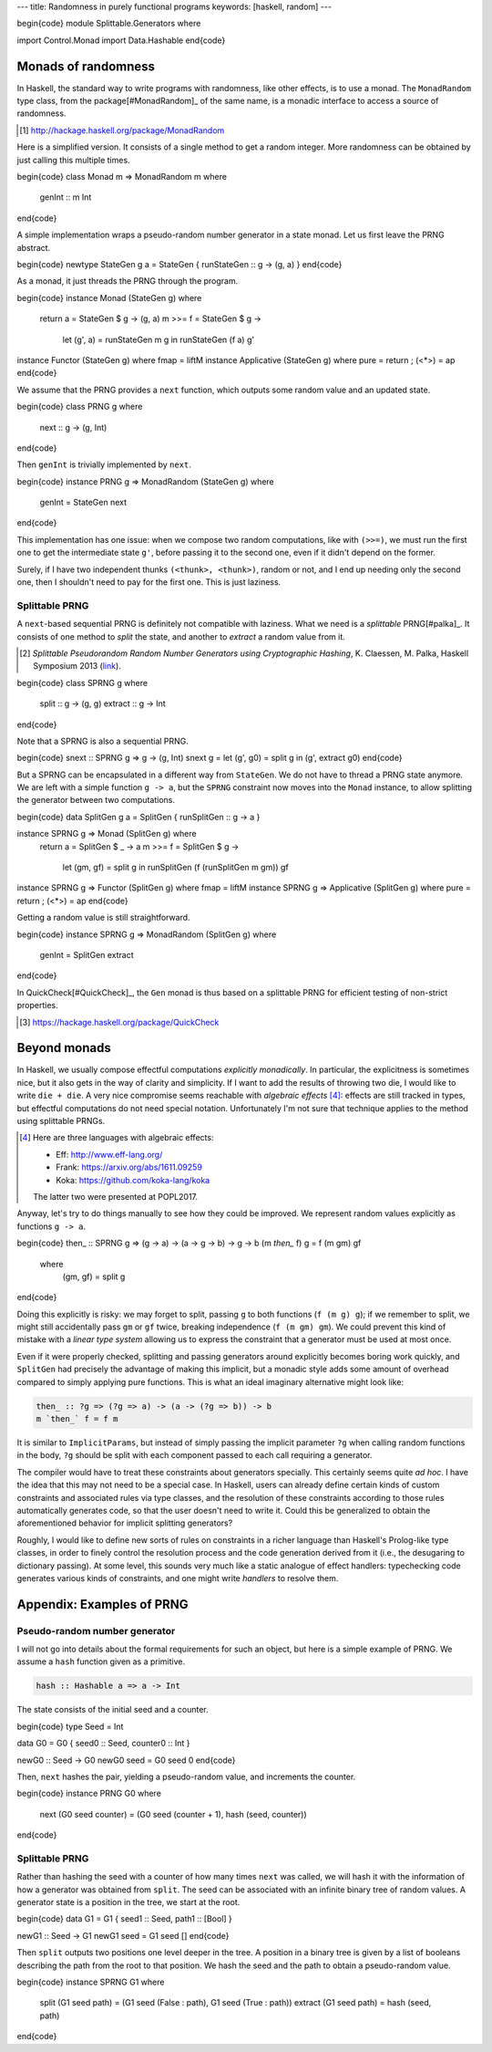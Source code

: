 ---
title: Randomness in purely functional programs
keywords: [haskell, random]
---

\begin{code}
module Splittable.Generators where

import Control.Monad
import Data.Hashable
\end{code}

Monads of randomness
====================

In Haskell, the standard way to write programs with randomness, like other
effects, is to use a monad. The ``MonadRandom`` type class, from the
package[#MonadRandom]_ of the same name, is a monadic interface
to access a source of randomness.

.. [#MonadRandom]

  http://hackage.haskell.org/package/MonadRandom

Here is a simplified version. It consists of a single method to get a random
integer. More randomness can be obtained by just calling this multiple times.

\begin{code}
class Monad m => MonadRandom m where
  genInt :: m Int
\end{code}

A simple implementation wraps a pseudo-random number generator in
a state monad. Let us first leave the PRNG abstract.

\begin{code}
newtype StateGen g a = StateGen { runStateGen :: g -> (g, a) }
\end{code}

As a monad, it just threads the PRNG through the program.

\begin{code}
instance Monad (StateGen g) where
  return a = StateGen $ \g -> (g, a)
  m >>= f = StateGen $ \g ->
    let (g', a) = runStateGen m g in runStateGen (f a) g'

instance Functor (StateGen g) where fmap = liftM
instance Applicative (StateGen g) where pure = return ; (<*>) = ap
\end{code}

We assume that the PRNG provides a ``next`` function,
which outputs some random value and an updated state.

\begin{code}
class PRNG g where
  next :: g -> (g, Int)
\end{code}

Then ``genInt`` is trivially implemented by ``next``.

\begin{code}
instance PRNG g => MonadRandom (StateGen g) where
  genInt = StateGen next
\end{code}

This implementation has one issue: when we compose two random computations,
like with ``(>>=)``, we must run the first one to get the intermediate state
``g'``, before passing it to the second one, even if it didn't depend on the
former.

Surely, if I have two independent thunks ``(<thunk>, <thunk>)``, random or not,
and I end up needing only the second one, then I shouldn't need to pay for the
first one. This is just laziness.

Splittable PRNG
---------------

A ``next``-based sequential PRNG is definitely not compatible with laziness. What we need
is a *splittable* PRNG[#palka]_. It consists of one method to *split* the state,
and another to *extract* a random value from it.

.. [#palka]

  *Splittable Pseudorandom Random Number Generators using Cryptographic Hashing*,
  K. Claessen, M. Palka, Haskell Symposium 2013 (link__).

__ http://publications.lib.chalmers.se/publication/183348-splittable-pseudorandom-number-generators-using-cryptographic-hashing

\begin{code}
class SPRNG g where
  split :: g -> (g, g)
  extract :: g -> Int
\end{code}

Note that a SPRNG is also a sequential PRNG.

\begin{code}
snext :: SPRNG g => g -> (g, Int)
snext g = let (g', g0) = split g in (g', extract g0)
\end{code}

But a SPRNG can be encapsulated in a different way from ``StateGen``.
We do not have to thread a PRNG state anymore. We are left with a simple
function ``g -> a``, but the ``SPRNG`` constraint now moves into the ``Monad``
instance, to allow splitting the generator between two computations.

\begin{code}
data SplitGen g a = SplitGen { runSplitGen :: g -> a }

instance SPRNG g => Monad (SplitGen g) where
  return a = SplitGen $ \_ -> a
  m >>= f = SplitGen $ \g ->
    let (gm, gf) = split g in
    runSplitGen (f (runSplitGen m gm)) gf

instance SPRNG g => Functor (SplitGen g) where fmap = liftM
instance SPRNG g => Applicative (SplitGen g) where pure = return ; (<*>) = ap
\end{code}

Getting a random value is still straightforward.

\begin{code}
instance SPRNG g => MonadRandom (SplitGen g) where
  genInt = SplitGen extract
\end{code}

In QuickCheck[#QuickCheck]_, the ``Gen`` monad is thus based on a splittable
PRNG for efficient testing of non-strict properties.

.. [#QuickCheck]

  https://hackage.haskell.org/package/QuickCheck

Beyond monads
=============

In Haskell, we usually compose effectful computations *explicitly monadically*.
In particular, the explicitness is sometimes nice, but it also gets in the way
of clarity and simplicity. If I want to add the results of throwing two die,
I would like to write ``die + die``. A very nice compromise seems reachable
with *algebraic effects* [#AlgEff]_: effects are still tracked in types, but
effectful computations do not need special notation. Unfortunately I'm not sure
that technique applies to the method using splittable PRNGs.

.. [#AlgEff]

  Here are three languages with algebraic effects:

  - Eff: http://www.eff-lang.org/
  - Frank: https://arxiv.org/abs/1611.09259
  - Koka: https://github.com/koka-lang/koka

  The latter two were presented at POPL2017.

Anyway, let's try to do things manually to see how they could be improved. We
represent random values explicitly as functions ``g -> a``.

\begin{code}
then_ :: SPRNG g => (g -> a) -> (a -> g -> b) -> g -> b
(m `then_` f) g = f (m gm) gf
  where
    (gm, gf) = split g
\end{code}

Doing this explicitly is risky: we may forget to split, passing ``g`` to both
functions (``f (m g) g``); if we remember to split, we might still accidentally
pass ``gm`` or ``gf`` twice, breaking independence (``f (m gm) gm``).
We could prevent this kind of mistake with a *linear type system* allowing
us to express the constraint that a generator must be used at most once.

Even if it were properly checked, splitting and passing generators around
explicitly becomes boring work quickly, and ``SplitGen`` had precisely the
advantage of making this implicit, but a monadic style adds some amount of
overhead compared to simply applying pure functions.
This is what an ideal imaginary alternative might look like:

.. code:: haskell

  then_ :: ?g => (?g => a) -> (a -> (?g => b)) -> b
  m `then_` f = f m

It is similar to ``ImplicitParams``, but instead of simply passing the
implicit parameter ``?g`` when calling random functions in the body, ``?g``
should be split with each component passed to each call requiring a generator.

The compiler would have to treat these constraints about generators specially.
This certainly seems quite *ad hoc*. I have the idea that this may
not need to be a special case. In Haskell, users can already define certain
kinds of custom constraints and associated rules via type classes, and the
resolution of these constraints according to those rules automatically
generates code, so that the user doesn't need to write it. Could this be
generalized to obtain the aforementioned behavior for implicit splitting
generators?

Roughly, I would like to define new sorts of rules on constraints in a richer
language than Haskell's Prolog-like type classes, in order to finely control
the resolution process and the code generation derived from it (i.e., the
desugaring to dictionary passing).
At some level, this sounds very much like a static analogue of effect handlers:
typechecking code generates various kinds of constraints, and one might write
*handlers* to resolve them.

Appendix: Examples of PRNG
==========================

Pseudo-random number generator
------------------------------

I will not go into details about the formal requirements for such an object,
but here is a simple example of PRNG.
We assume a ``hash`` function given as a primitive.

.. code:: haskell

  hash :: Hashable a => a -> Int

The state consists of the initial seed and a counter.

\begin{code}
type Seed = Int

data G0 = G0 { seed0 :: Seed, counter0 :: Int }

newG0 :: Seed -> G0
newG0 seed = G0 seed 0
\end{code}

Then, ``next`` hashes the pair, yielding a pseudo-random value,
and increments the counter.

\begin{code}
instance PRNG G0 where
  next (G0 seed counter) = (G0 seed (counter + 1), hash (seed, counter))
\end{code}

Splittable PRNG
---------------

Rather than hashing the seed with a counter of how many times ``next``
was called, we will hash it with the information of how a generator
was obtained from ``split``. The seed can be associated with an
infinite binary tree of random values. A generator state is a
position in the tree, we start at the root.

\begin{code}
data G1 = G1 { seed1 :: Seed, path1 :: [Bool] }

newG1 :: Seed -> G1
newG1 seed = G1 seed []
\end{code}

Then ``split`` outputs two positions one level deeper in the tree. A position
in a binary tree is given by a list of booleans describing the path from the
root to that position. We hash the seed and the path to obtain a pseudo-random
value.

\begin{code}
instance SPRNG G1 where
  split (G1 seed path) = (G1 seed (False : path), G1 seed (True : path))
  extract (G1 seed path) = hash (seed, path)
\end{code}
